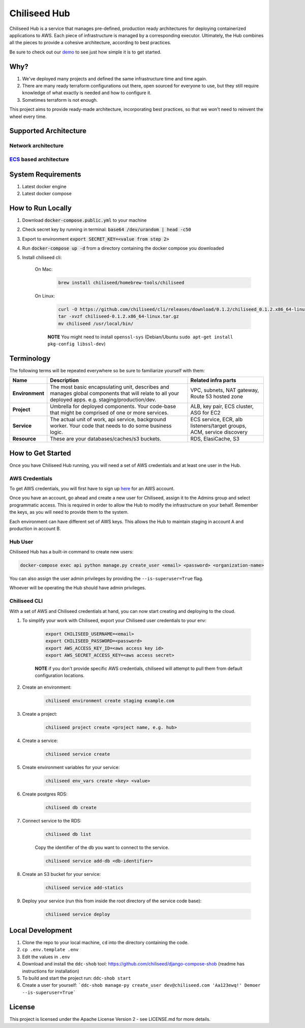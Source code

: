 =============
Chiliseed Hub
=============

Chiliseed Hub is a service that manages pre-defined, production ready architectures for deploying containerized applications to AWS.
Each piece of infrastructure is managed by a corresponding executor.
Ultimately, the Hub combines all the pieces to provide a cohesive architecture, according to best practices.

Be sure to check out our `demo <https://chiliseed.com/get-started#hub-demo>`_ to see just how simple it is to get started.

Why?
----

1. We've deployed many projects and defined the same infrastructure time and time again.
2. There are many ready terraform configurations out there, open sourced for everyone to use, but they still require knowledge of what exactly is needed and how to configure it.
3. Sometimes terraform is not enough.

This project aims to provide ready-made architecture, incorporating best practices, so that we won't need to reinvent the wheel every time.

Supported Architecture
----------------------

Network architecture
^^^^^^^^^^^^^^^^^^^^

.. image:: docs/images/networking_diagram.png


`ECS <https://aws.amazon.com/ecs/>`_ based architecture
^^^^^^^^^^^^^^^^^^^^^^^^^^^^^^^^^^^^^^^^^^^^^^^^^^^^^^^

.. image:: docs/images/ecs_architecture.png




System Requirements
-------------------

1. Latest docker engine
2. Latest docker compose


How to Run Locally
------------------


1. Download :code:`docker-compose.public.yml` to your machine
2. Check secret key by running in terminal: :code:`base64 /dev/urandom | head -c50`
3. Export to environment :code:`export SECRET_KEY=<value from step 2>`
4. Run :code:`docker-compose up -d` from a directory containing the docker compose you downloaded
5. Install chiliseed cli:

    On Mac:
        .. code-block:: bash

            brew install chiliseed/homebrew-tools/chiliseed

    On Linux:
        .. code-block:: bash

            curl -O https://github.com/chiliseed/cli/releases/download/0.1.2/chiliseed_0.1.2.x86_64-linux.tar.gz
            tar -xvzf chiliseed-0.1.2.x86_64-linux.tar.gz
            mv chiliseed /usr/local/bin/

        **NOTE** You might need to install ``openssl-sys`` (Debian/Ubuntu ``sudo apt-get install pkg-config libssl-dev``)


Terminology
-----------

The following terms will be repeated everywhere so be sure to familiarize yourself with them:

+-------------------+-----------------------------------------------------------+----------------------------------------+
| Name              | Description                                               | Related infra parts                    |
+===================+===========================================================+========================================+
| **Environment**   | The most basic encapsulating unit,                        | VPC, subnets, NAT gateway, Route 53    |
|                   | describes and manages global components that will relate  | hosted zone                            |
|                   | to all your deployed apps. e.g. staging/production/dev.   |                                        |
+-------------------+-----------------------------------------------------------+----------------------------------------+
| **Project**       | Umbrella for deployed components. Your code-base          | ALB, key pair, ECS cluster, ASG for    |
|                   | that might be comprised of one or more services.          | EC2                                    |
+-------------------+-----------------------------------------------------------+----------------------------------------+
| **Service**       | The actual unit of work, api service, background worker.  | ECS service, ECR, alb listeners/target |
|                   | Your code that needs to do some business logic.           | groups, ACM, service discovery         |
+-------------------+-----------------------------------------------------------+----------------------------------------+
| **Resource**      | These are your databases/caches/s3 buckets.               | RDS, ElasiCache, S3                    |
+-------------------+-----------------------------------------------------------+----------------------------------------+


How to Get Started
------------------

Once you have Chiliseed Hub running, you will need a set of AWS credentials and at least one user in the Hub.

AWS Credentials
^^^^^^^^^^^^^^^

To get AWS credentials, you will first have to sign up `here <https://portal.aws.amazon.com/billing/signup#/start>`_ for an AWS account.

Once you have an account, go ahead and create a new user for Chiliseed, assign it to the Admins group and select programmatic access.
This is required in order to allow the Hub to modify the infrastructure on your behalf.
Remember the keys, as you will need to provide them to the system.

Each environment can have different set of AWS keys. This allows the Hub to maintain staging in account A and production in account B.

Hub User
^^^^^^^^

Chiliseed Hub has a built-in command to create new users:

.. code-block:: bash

    docker-compose exec api python manage.py create_user <email> <password> <organization-name>

You can also assign the user admin privileges by providing the ``--is-superuser=True`` flag.

Whoever will be operating the Hub should have admin privileges.

Chiliseed CLI
^^^^^^^^^^^^^

With a set of AWS and Chiliseed credentials at hand, you can now start creating and deploying to the cloud.

1. To simplify your work with Chiliseed, export your Chiliseed user credentials to your env:

    .. code-block:: bash

        export CHILISEED_USERNAME=<email>
        export CHILISEED_PASSWORD=<password>
        export AWS_ACCESS_KEY_ID=<aws access key id>
        export AWS_SECRET_ACCESS_KEY=<aws access secret>

    **NOTE** if you don't provide specific AWS credentials, chiliseed will attempt to pull them from default configuration locations.

2. Create an environment:

    .. code-block:: bash

        chiliseed environment create staging example.com

3. Create a project:

    .. code-block:: bash

        chiliseed project create <project name, e.g. hub>

4. Create a service:

    .. code-block:: bash

        chiliseed service create

5. Create environment variables for your service:

    .. code-block:: bash

        chiliseed env_vars create <key> <value>

6. Create postgres RDS:

    .. code-block:: bash

        chiliseed db create

7. Connect service to the RDS:

    .. code-block:: bash

        chiliseed db list

    Copy the identifier of the db you want to connect to the service.

    .. code-block:: bash

        chiliseed service add-db <db-identifier>

8. Create an S3 bucket for your service:

    .. code-block:: bash

        chiliseed service add-statics

9. Deploy your service (run this from inside the root directory of the service code base):

    .. code-block:: bash

        chiliseed service deploy


Local Development
-----------------

1. Clone the repo to your local machine, ``cd`` into the directory containing the code.
2. ``cp .env.template .env``
3. Edit the values in ``.env``
4. Download and install the ``ddc-shob`` tool: https://github.com/chiliseed/django-compose-shob (readme has instructions for installation)
5. To build and start the project run: ``ddc-shob start``
6. Create a user for yourself: ```ddc-shob manage-py create_user dev@chiliseed.com 'Aa123ewq!' Demoer --is-superuser=True```


License
-------

This project is licensed under the Apache License Version 2 - see _`LICENSE.md` for more details.
